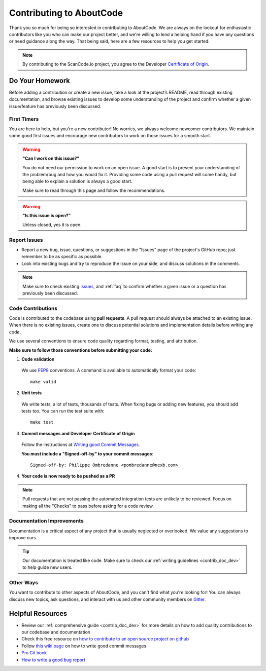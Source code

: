 .. _contributing:

Contributing to AboutCode
===========================

Thank you so much for being so interested in contributing to AboutCode. We
are always on the lookout for enthusiastic contributors like you who can make
our project better, and we're willing to lend a helping hand if you have any
questions or need guidance along the way. That being said, here are a few
resources to help you get started.

.. note::
    By contributing to the ScanCode.io project, you agree to the Developer
    `Certificate of Origin <http://developercertificate.org/>`_.

Do Your Homework
----------------

Before adding a contribution or create a new issue, take a look at the project’s
README, read through existing documentation, and browse existing issues to
develop some understanding of the project and confirm whether a given
issue/feature has previously been discussed.

First Timers
^^^^^^^^^^^^

You are here to help, but you're a new contributor! No worries, we always
welcome newcomer contributors. We maintain some good first issues and encourage
new contributors to work on those issues for a smooth start.

.. warning::
    **"Can I work on this issue?"**

    You do not need our permission to work on an open issue.
    A good start is to present your understanding of the problem/bug and how you
    would fix it. Providing some code using a pull request will come handy,
    but being able to explain a solution is always a good start.

    Make sure to read through this page and follow the recommendations.

.. warning::
    **"Is this issue is open?"**

    Unless closed, yes it is open.

Report Issues
^^^^^^^^^^^^^

- Report a new bug, issue, questions, or suggestions in the "Issues" page of the
  project's GitHub repo; just remember to be as specific as possible.
- Look into existing bugs and try to reproduce the issue on your side, and
  discuss solutions in the comments.

.. note::
    Make sure to check existing `issues <https://github.com/aboutcode-org/scancode.io/issues>`_,
    and :ref:`faq` to confirm whether a given issue or a question has previously been
    discussed.

Code Contributions
^^^^^^^^^^^^^^^^^^

Code is contributed to the codebase using **pull requests**. A pull request
should always be attached to an existing issue. When there is no existing
issues, create one to discuss potential solutions and implementation details
before writing any code.

We use several conventions to ensure code quality regarding format, testing, and
attribution.

**Make sure to follow those conventions before submitting your code:**

1. **Code validation**

  We use `PEP8 <https://peps.python.org/pep-0008/>`_ conventions.
  A command is available to automatically format your code::

    make valid

2. **Unit tests**

  We write tests, a lot of tests, thousands of tests.
  When fixing bugs or adding new features, you should add tests too.
  You can run the test suite with::

      make test

3. **Commit messages and Developer Certificate of Origin**

  Follow the instructions at `Writing good Commit Messages <https://aboutcode.readthedocs.io/en/latest/contributing/writing_good_commit_messages.html>`_.

  **You must include a "Signed-off-by" to your commit messages**::

    Signed-off-by: Philippe Ombredanne <pombredanne@nexb.com>

4. **Your code is now ready to be pushed as a PR**

.. note::
    Pull requests that are not passing the automated integration tests are unlikely
    to be reviewed. Focus on making all the "Checks" to pass before asking for a
    code review.

Documentation Improvements
^^^^^^^^^^^^^^^^^^^^^^^^^^

Documentation is a critical aspect of any project that is usually neglected or
overlooked. We value any suggestions to improve ours.

.. tip::
    Our documentation is treated like code. Make sure to check our
    :ref:`writing guidelines <contrib_doc_dev>` to help guide new users.

Other Ways
^^^^^^^^^^

You want to contribute to other aspects of AboutCode, and you can't find what
you're looking for! You can always discuss new topics, ask questions, and
interact with us and other community members on
`Gitter <https://gitter.im/aboutcode-org/discuss>`_.

.. _contributing_resources:

Helpful Resources
-----------------

- Review our :ref:`comprehensive guide <contrib_doc_dev>` for more details on
  how to add quality contributions to our codebase and documentation
- Check this free resource on `how to contribute to an open source project on github <https://egghead.io/courses/how-to-contribute-to-an-open-source-project-on-github>`_
- Follow `this wiki page <https://aboutcode.readthedocs.io/en/latest/contributing/writing_good_commit_messages.html>`_
  on how to write good commit messages
- `Pro Git book <https://git-scm.com/book/en/v2>`_
- `How to write a good bug report <https://www.softwaretestinghelp.com/how-to-write-good-bug-report/>`_

